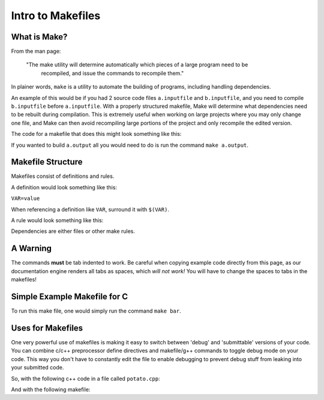 Intro to Makefiles
==================


What is Make?
-------------

From the man page:

  "The  make  utility will determine automatically which pieces of a large program need to be
   recompiled, and issue the commands to recompile them."

In plainer words, ``make`` is a utility to automate the building of programs, including handling
dependencies.

An example of this would be if you had 2 source code files ``a.inputfile`` and ``b.inputfile``,
and you need to compile ``b.inputfile`` before ``a.inputfile``. With a properly structured
makefile, Make will determine what dependencies need to be rebuilt during compilation. This is
extremely useful when working on large projects where you may only change one file, and Make can
then avoid recompiling large portions of the project and only recompile the edited version. 

The code for a makefile that does this might look something like this:

.. code-block:: html
    :linenos:

    a.output: a.inputfile b.output
        commands to generate a.output from a.inputfile and b.output
    
    b.output: b.inputfile
        commands to generate b.output from b.inputfile


If you wanted to build ``a.output`` all you would need to do is run the command ``make a.output``.

Makefile Structure
------------------

Makefiles consist of definitions and rules. 

A definition would look something like this:

``VAR=value``

When referencing a definition like ``VAR``, surround it with ``$(VAR)``.

A rule would look something like this:

.. code-block:: html
    :linenos:

    output files: dependencies
        command to generate outputs from inputs

Dependencies are either files or other make rules.


A Warning
---------

The commands **must** be tab indented to work. Be careful when copying example code directly from
this page, as our documentation engine renders all tabs as spaces, which *will not work!* You will
have to change the spaces to tabs in the makefiles!


Simple Example Makefile for C
-----------------------------

.. code-block:: html
    :linenos:

    CC=gcc

    bar: bar.c foo.h foo.o
        $(CC) -o bar bar.c foo.o

    foo.o: foo.c foo.h
        $(CC) -c foo.c

To run this make file, one would simply run the command ``make bar``.


Uses for Makefiles
------------------

One very powerful use of makefiles is making it easy to switch between 'debug' and 'submittable'
versions of your code. You can combine c/c++ preprocessor define directives and makefile/g++
commands to toggle debug mode on your code. This way you don't have to constantly edit the file to
enable debugging to prevent debug stuff from leaking into your submitted code.

So, with the following c++ code in a file called ``potato.cpp``:

.. code-block:: cpp
  :linenos:

    #include <iostream>

    int main() {
      int x;

      std::cout << "plz give number: " << std::endl;
      std::cin >> x;

      #ifdef DEBUG
      std::cout << "Oh my goodness look at all the wonderful debug data here!" << std::endl;
      std::cout << "Best part is, this won't end up in your 'production' code!" << std::endl;
      #endif

      std::cout << x * 7 << std::endl;

      return 0;
    }

And with the following makefile:

.. code-block:: html
  :linenos:

  default: potato.cpp
        echo "This version will NOT have debug output..."
        g++ potato.cpp -o out.exe

  debug: potato.cpp
        echo "This version *will* have debug output..."
        g++ -DDEBUG potato.cpp -o debug.exe
